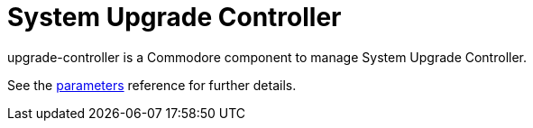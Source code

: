 = System Upgrade Controller

upgrade-controller is a Commodore component to manage System Upgrade Controller.

See the xref:references/parameters.adoc[parameters] reference for further details.
